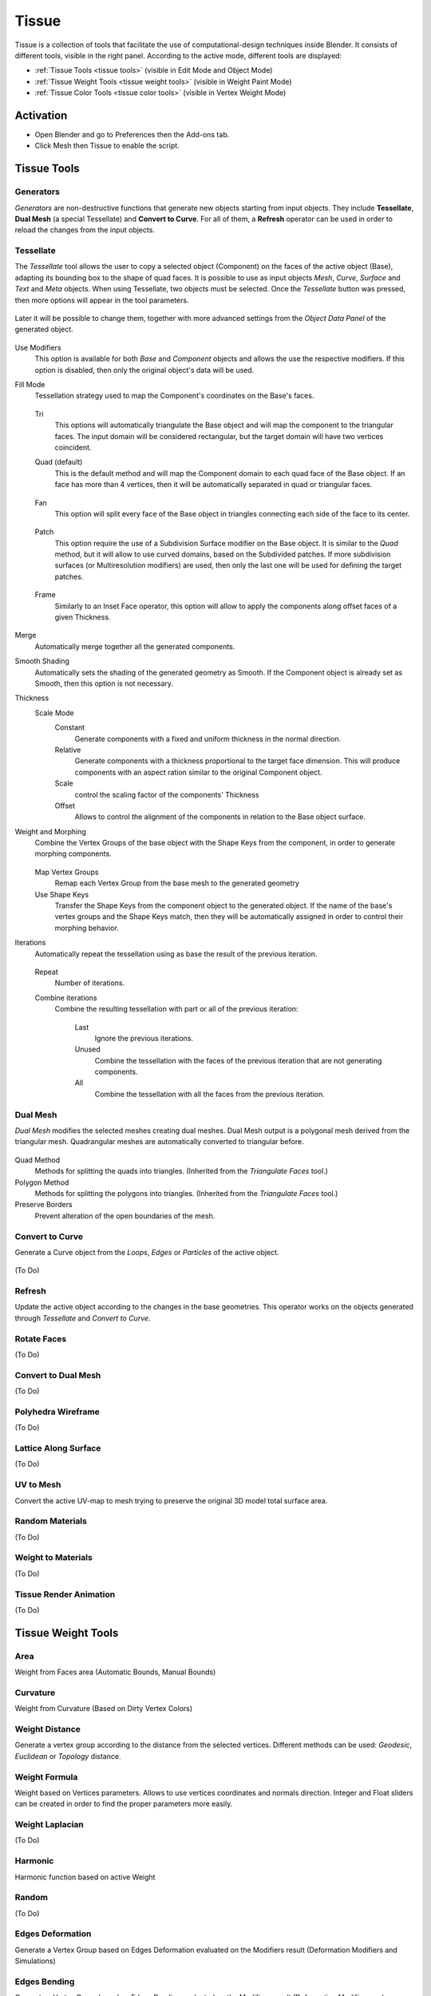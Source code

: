 
******
Tissue
******


.. figure:: /images/addons_mesh_tissue_cover.jpg

Tissue is a collection of tools that facilitate the use of computational-design techniques inside Blender.
It consists of different tools, visible in the right panel. According to the active mode, different tools are displayed:

- :ref:`Tissue Tools <tissue tools>` (visible in Edit Mode and Object Mode)
- :ref:`Tissue Weight Tools <tissue weight tools>`  (visible in Weight Paint Mode)
- :ref:`Tissue Color Tools <tissue color tools>`  (visible in Vertex Weight Mode)


Activation
==========

- Open Blender and go to Preferences then the Add-ons tab.
- Click Mesh then Tissue to enable the script.

.. _tissue tools:

Tissue Tools
============

.. figure:: /images/addons_mesh_tissue_tissue-tools.jpg

Generators
----------

*Generators* are non-destructive functions that generate new objects starting
from input objects. They include **Tessellate**, **Dual Mesh** (a special
Tessellate) and **Convert to Curve**. For all of them, a **Refresh** operator can be used in order to reload the
changes from the input objects.

Tessellate
----------

The *Tessellate* tool allows the user to copy a selected object (Component) on the faces of
the active object (Base), adapting its bounding box to the shape of quad faces.
It is possible to use as input objects *Mesh*, *Curve*, *Surface* and *Text* and *Meta* objects.
When using Tessellate, two objects must be selected.
Once the *Tessellate* button was pressed, then more options will appear in the tool parameters.

.. figure:: /images/addons_mesh_tissue_tessellate-operator.jpg

Later it will be possible to change them, together with more advanced settings from the *Object Data Panel* of the generated object.

.. figure:: /images/addons_mesh_tissue_tessellate-panel.jpg

Use Modifiers
   This option is available for both *Base* and *Component* objects and allows the use
   the respective modifiers. If this option is disabled, then only the original object's
   data will be used.

Fill Mode
  Tessellation strategy used to map the Component's coordinates on the Base's faces.

  .. figure:: /images/addons_mesh_tissue_tessellate-fill-modes.jpg

  Tri
    This options will automatically triangulate the Base object and will map the component
    to the triangular faces. The input domain will be considered rectangular, but the
    target domain will have two vertices coincident.
  Quad (default)
    This is the default method and will map the Component domain to each quad face of the Base object.
    If an face has more than 4 vertices, then it will be automatically separated in quad or triangular faces.

    .. figure:: /images/addons_mesh_tissue_tessellate-quad-mode.jpg

  Fan
    This option will split every face of the Base object in triangles connecting each side of the face
    to its center.

    .. figure:: /images/addons_mesh_tissue_tessellate-fan-mode.jpg

  Patch
    This option require the use of a Subdivision Surface modifier on the Base object.
    It is similar to the *Quad* method, but it will allow to use curved domains, based on the Subdivided patches.
    If more subdivision surfaces (or Multiresolution modifiers) are used, then only the last one will be used for
    defining the target patches.

    .. figure:: /images/addons_mesh_tissue_tessellate-patch-mode.jpg

  Frame
    Similarly to an Inset Face operator, this option will allow to apply the components along
    offset faces of a given Thickness.

    .. figure:: /images/addons_mesh_tissue_tessellate-frame-mode.jpg


Merge
  Automatically merge together all the generated components.

Smooth Shading
  Automatically sets the shading of the generated geometry as Smooth. If the Component
  object is already set as Smooth, then this option is not necessary.

Thickness
  Scale Mode
    Constant
      Generate components with a fixed and uniform thickness in the normal direction.
    Relative
      Generate components with a thickness proportional to the target face dimension.
      This will produce components with an aspect ration similar to the original Component
      object.
    Scale
      control the scaling factor of the components' Thickness
    Offset
      Allows to control the alignment of the components in relation to the Base object surface.

Weight and Morphing
  Combine the Vertex Groups of the base object with the Shape Keys from the component, in order to generate morphing components.

  .. figure:: /images/addons_mesh_tissue_tessellate-weight-and-morphing.jpg

  Map Vertex Groups
    Remap each Vertex Group from the base mesh to the generated geometry

  Use Shape Keys
    Transfer the Shape Keys from the component object to the generated object.
    If the name of the base's vertex groups and the Shape Keys match, then they
    will be automatically assigned in order to control their morphing behavior.

Iterations
  Automatically repeat the tessellation using as base the result of the previous iteration.

  .. figure:: /images/addons_mesh_tissue_tessellate-iterations.jpg

  Repeat
    Number of iterations.

  Combine iterations
    Combine the resulting tessellation with part or all of the previous iteration:

      Last
        Ignore the previous iterations.

      Unused
        Combine the tessellation with the faces of the previous iteration that are not generating components.

      All
        Combine the tessellation with all the faces from the previous iteration.

Dual Mesh
----------

*Dual Mesh* modifies the selected meshes creating dual meshes.
Dual Mesh output is a polygonal mesh derived from the triangular mesh.
Quadrangular meshes are automatically converted to triangular before.

.. figure:: /images/addons_mesh_tissue_dual-mesh.jpg

Quad Method
   Methods for splitting the quads into triangles. (Inherited from the *Triangulate Faces* tool.)
Polygon Method
   Methods for splitting the polygons into triangles. (Inherited from the *Triangulate Faces* tool.)
Preserve Borders
   Prevent alteration of the open boundaries of the mesh.

Convert to Curve
----------------

Generate a Curve object from the *Loops*, *Edges* or *Particles* of the active object.

.. figure:: /images/addons_mesh_tissue_convert-to-curve-example.jpg

(To Do)


Refresh
-------

Update the active object according to the changes in the base geometries.
This operator works on the objects generated through *Tessellate* and *Convert to Curve*.


Rotate Faces
------------

(To Do)


Convert to Dual Mesh
--------------------

(To Do)


Polyhedra Wireframe
-------------------

(To Do)


Lattice Along Surface
---------------------

(To Do)


UV to Mesh
----------

Convert the active UV-map to mesh trying to preserve the original 3D model total surface area.

.. figure:: /images/addons_mesh_tissue_uv-to-mesh.jpg


Random Materials
----------------

(To Do)


Weight to Materials
-------------------

(To Do)


Tissue Render Animation
-----------------------

(To Do)


.. _tissue weight tools:

Tissue Weight Tools
===================

.. figure:: /images/addons_mesh_tissue_weight-tools.jpg


Area
----

Weight from Faces area (Automatic Bounds, Manual Bounds)

.. figure:: /images/addons_mesh_tissue_weight-area.jpg


Curvature
---------

Weight from Curvature (Based on Dirty Vertex Colors)

.. figure:: /images/addons_mesh_tissue_weight-curvature.jpg


Weight Distance
---------------

Generate a vertex group according to the distance from the selected vertices.
Different methods can be used: *Geodesic*, *Euclidean* or *Topology* distance.

.. figure:: /images/addons_mesh_tissue_weight-distance.jpg


Weight Formula
--------------

Weight based on Vertices parameters. Allows to use vertices coordinates and normals direction. Integer and Float sliders can be created in order to find the proper parameters more easily.

.. figure:: /images/addons_mesh_tissue_weight-formula.jpg


Weight Laplacian
----------------

(To Do)


Harmonic
--------

Harmonic function based on active Weight

.. figure:: /images/addons_mesh_tissue_weight-harmonic.jpg


Random
------

(To Do)


Edges Deformation
-----------------

Generate a Vertex Group based on Edges Deformation evaluated on the Modifiers result (Deformation Modifiers and Simulations)

.. figure:: /images/addons_mesh_tissue_weight-edges-deformation.jpg


Edges Bending
-------------

Generate a Vertex Group based on Edges Bending evaluated on the Modifiers result (Deformation Modifiers and Simulations)

.. figure:: /images/addons_mesh_tissue_weight-edges-bending.jpg


Streamlines Curves
------------------

(To Do)

Contour Curves
--------------

Generates isocurves based on Active Weight.

.. figure:: /images/addons_mesh_tissue_weight-contour-curves.jpg


Contour Displace
----------------

Cut the mesh according to active Weight in a variable number of isocurves and automatically add a Displace Modifier.

.. figure:: /images/addons_mesh_tissue_weight-contour-displace.jpg


Contour Mask
------------

Trim the mesh according to active Weight.

.. figure:: /images/addons_mesh_tissue_weight-contour-mask.jpg


Reaction Diffusion
------------------

(To Do)


Radom Materials
---------------

(To Do)


Weight to Materials
-------------------

(To Do)


Convert to Colors
-----------------

Convert To
   Value Channel, Red Channel, Green Channel, Blue Channel, False Color
Invert
   Invert the values read from vertex weight.


Convert to UV
-------------

(To Do)


.. _tissue color tools:

Tissue Color Tools
==================

.. figure:: /images/addons_mesh_tissue_color-tools.jpg


Convert to Weight
-----------------

Red Channel
   Add a vertex group derived to red channel of the active vertex color.
Green Channel
   Add a vertex group derived to green channel of the active vertex color.
Blue Channel
   Add a vertex group derived to blue channel of the active vertex color.
Value Channel
   Add a vertex group derived to value channel of the active vertex color.
Invert
   Invert the values read from vertex weight.



Example
=======

See `this video <https://vimeo.com/132720942>`__ for an example of the Tissue add-on in action.

.. reference::

   :Category:  Mesh
   :Description: Tools for computational design.
   :Location: :menuselection:`Sidebar --> Edit tab`
   :File: mesh_tissue folder
   :Author: Alessandro Zomparelli (Co-de-iT)
   :License: GPL
   :Note: This add-on is bundled with Blender.
